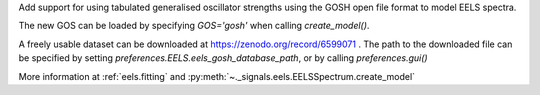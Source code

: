 Add support for using tabulated generalised oscillator strengths using the GOSH
open file format to model EELS spectra.

The new GOS can be loaded by specifying `GOS='gosh'` when calling `create_model()`.

A freely usable dataset can be downloaded at https://zenodo.org/record/6599071 .
The path to the downloaded file can be specified by setting `preferences.EELS.eels_gosh_database_path`,
or by calling `preferences.gui()`

More information at :ref:`eels.fitting` and :py:meth:`~._signals.eels.EELSSpectrum.create_model`
